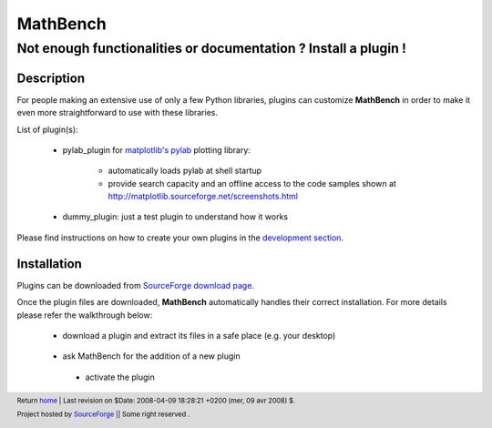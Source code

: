 ===========
 MathBench
===========


Not enough functionalities or documentation ? Install a plugin !
================================================================

.. _home: ./index.html
.. image:: artwork/mathbench-big.png
   :alt: mathbench-icon
   :class: logo-img


.. |mathbench| replace:: **MathBench**
.. |mathbench-icon| image:: artwork/mathbench.png 
.. |SourceForge.net| image:: http://sflogo.sourceforge.net/sflogo.php?group_id=203145&type=3
                     :alt: Sourceforge.net
.. |CC-BYSA| image:: http://i.creativecommons.org/l/by-sa/3.0/88x31.png
             :alt: Creative Commons License
.. _Python: http://www.python.org

.. _`SourceForge download page`: http://sourceforge.net/project/showfiles.php?group_id=203145



Description
-----------

For people making an extensive use of only a few Python libraries,
plugins can customize |mathbench| in order to make it even more
straightforward to use with these libraries.


List of plugin(s):

 - pylab_plugin for `matplotlib's pylab <http://matplotlib.sourceforge.net/>`_ plotting library: 

    - automatically loads pylab at shell startup

    - provide search capacity and an offline access to the code samples shown at http://matplotlib.sourceforge.net/screenshots.html

 - dummy_plugin: just a test plugin to understand how it works


.. _`development section`: ./doc-development.html

Please find instructions on how to create your own plugins in the
`development section`_.


Installation
------------

Plugins can be downloaded from `SourceForge download page`_.

Once the plugin files are downloaded, |mathbench| automatically handles
their correct installation. For more details please refer the
walkthrough below:


  - download a plugin and extract its files in a safe place (e.g. your desktop)

      .. image:: images/mathbench_lin_pluginarchive.png
         :alt: A few plugins can be donwloaded right from MathBench's website
         :align: center


  - ask MathBench for the addition of a new plugin

      .. image:: images/mathbench_lin_pluginconfig.png
         :alt: MathBench "preferences" menu makes it possible to add plugins
         :align: center

   - activate the plugin

      .. image:: images/mathbench_lin_pluginactivate.png
         :alt: Check the box next to the plugin to activate it
         :align: center



.. footer:: Return home_ | Last revision on $Date: 2008-04-09 18:28:21 +0200 (mer, 09 avr 2008) $.

            |SourceForge.net| Project hosted by `SourceForge <http://sourceforge.net>`_ || Some right reserved |CC-BYSA|.
